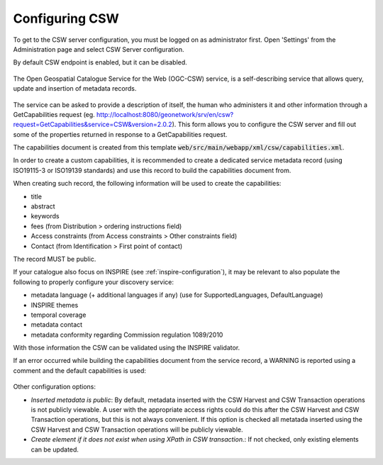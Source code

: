 .. _csw-configuration:

Configuring CSW
###############


To get to the CSW server configuration, you must be logged on as administrator first. Open 'Settings' from the Administration page and select CSW Server configuration.

By default CSW endpoint is enabled, but it can be disabled.

.. figure:: img/csw-off.png

The Open Geospatial Catalogue Service for the Web (OGC-CSW) service,
is a self-describing service that allows query, update and insertion of metadata records.

.. figure:: img/csw.png

The service can be asked to provide a description of itself, the human who administers it and other information through a GetCapabilities request (eg. http://localhost:8080/geonetwork/srv/en/csw?request=GetCapabilities&service=CSW&version=2.0.2). This form allows you to configure the CSW server and fill out some of the properties returned in response to a GetCapabilities request.

The capabilities document is created from this template :code:`web/src/main/webapp/xml/csw/capabilities.xml`.



.. _csw-configuration_inspire:

In order to create a custom capabilities, it is recommended to create a dedicated service metadata record (using ISO19115-3 or ISO19139 standards) and use this record to build the capabilities document from.

When creating such record, the following information will be used to create the capabilities:

* title

* abstract

* keywords

* fees (from Distribution > ordering instructions field)

* Access constraints (from Access constraints > Other constraints field)

* Contact (from Identification > First point of contact)


The record MUST be public.



If your catalogue also focus on INSPIRE (see :ref:`inspire-configuration`), it may be relevant to also populate the following to properly configure your discovery service:

* metadata language (+ additional languages if any) (use for SupportedLanguages, DefaultLanguage)

* INSPIRE themes

* temporal coverage

* metadata contact

* metadata conformity regarding Commission regulation 1089/2010

With those information the CSW can be validated using the INSPIRE validator.


If an error occurred while building the capabilities document from the service record, a WARNING is reported using a comment and the default capabilities is used:


.. figure:: img/csw-error.png



Other configuration options:

* *Inserted metadata is public*: By default, metadata inserted with the CSW Harvest and CSW Transaction operations is not publicly viewable. A user with the appropriate access rights could do this after the CSW Harvest and CSW Transaction operations, but this is not always convenient. If this option is checked all metatada inserted using the CSW Harvest and CSW Transaction operations will be publicly viewable.


* *Create element if it does not exist when using XPath in CSW transaction.*: If not checked, only existing elements can be updated.


